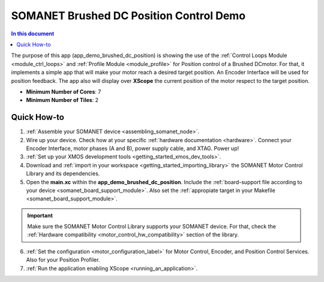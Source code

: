 .. _brushed_dc_position_control_demo:

=================================
SOMANET Brushed DC Position Control Demo
=================================

.. contents:: In this document
    :backlinks: none
    :depth: 3

The purpose of this app (app_demo_brushed_dc_position) is showing the use of the :ref:`Control Loops Module <module_ctrl_loops>` and :ref:`Profile Module <module_profile>` for Position control of a Brushed DCmotor. For that, it implements a simple app that will make your motor reach a desired target position. An Encoder Interface will be used for position feedback. The app also will display over **XScope** the current position of the motor respect to the target position.

* **Minimum Number of Cores**: 7
* **Minimum Number of Tiles**: 2

.. cssclass:: github

  `See Application on Public Repository <https://github.com/synapticon/sc_sncn_motorcontrol/tree/develop/examples/app_demo_brushed_dc_position/>`_

Quick How-to
============
1. :ref:`Assemble your SOMANET device <assembling_somanet_node>`.
2. Wire up your device. Check how at your specific :ref:`hardware documentation <hardware>`. Connect your Encoder Interface, motor phases (A and B), power supply cable, and XTAG. Power up!
3. :ref:`Set up your XMOS development tools <getting_started_xmos_dev_tools>`. 
4. Download and :ref:`import in your workspace <getting_started_importing_library>` the SOMANET Motor Control Library and its dependencies.
5. Open the **main.xc** within  the **app_demo_brushed_dc_position**. Include the :ref:`board-support file according to your device <somanet_board_support_module>`. Also set the :ref:`appropiate target in your Makefile <somanet_board_support_module>`.

.. important:: Make sure the SOMANET Motor Control Library supports your SOMANET device. For that, check the :ref:`Hardware compatibility <motor_control_hw_compatibility>` section of the library.

6. :ref:`Set the configuration <motor_configuration_label>` for Motor Control, Encoder, and Position Control Services. Also for your Position Profiler.  
7. :ref:`Run the application enabling XScope <running_an_application>`.

.. seealso:: Did everything go well? If you need further support please check out our `forum <http://forum.synapticon.com/>`_.


